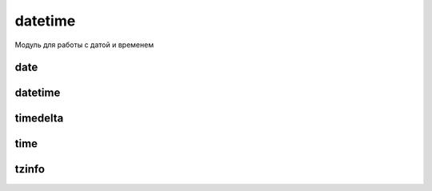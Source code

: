 .. py:module:: datetime

datetime
========

Модуль для работы с датой и временем


.. py:attribute:: MAXYEAR

    максимальный год


.. py:attribute:: MINYEAR

    минимальный год


date
----

.. py:class:: date(<Год>, <Месяц>, <День>)

    дата


    .. py:attribute:: yaer

        возвращает год


    .. py:attribute:: month

        возвращает месяц


    .. py:attribute:: day

        возвращает день


    .. py:staticmethod:: today()

        возвращает текущую дату :py:class:`date`


    .. py:staticmethod:: fromordinal(<Количество дней с 1 года>)

        возвращает дату :py:class:`date`, соответствующую количеству дней, прошедших с 1 года

        >> datetime.date.max.toordinal()
        3652059
        >>> datetime.date.fromordinal(3652059)
        datetime.date(9999, 12, 31)
        >>> datetime.date.fromordinal(1)
        datetime.date(1, 1, 1)


    .. py:staticmethod:: fromtimestamp(<Количество секунд>)

        возвращает дату :py:class:`date`, соответствующую количеству секунд, прошедших с начала эпохи

        >>> datetime.date.fromtimestamp(time.time()) # Текущая дата
        datetime.date(2014, 8, 24)
        >>> datetime.date.fromtimestamp(1233368623.0) # Дата 31-01-2009
        datetime.date(2009, 1, 31)


    .. py:method:: ctime()

        возвращает строку специального формата

        >>> datetime.date().ctime()
        'Sun Jun 5 00:00:00 2011'


    .. py:method:: isocalendar()

        возвращает кортеж из 3х элементов (год, номер недели и порядковый номер дня в неделе)


    .. py:method:: isoformat()

        возвращает дату в формате ГГГГ-ДД-ММ


    .. py:method:: isoweekday()

        возвращает порядковый номер дня недели (начинается с 1)


    .. py:method:: replace([year][, month][ , day])

        возвращает дату с обновленными значемниями


    .. py:method:: strftime(<Строка формата>)

        возвращает отформатированную строку


    .. py:method:: timetuple()

        возвращает :py:class:`time.struct_time` с датой и временем


    .. py:method:: toordinal()

        возвращает количесвто дней, прошедших с 1 года


    .. py:method:: weekday()

        возвращает порядковый номер дня в недели (начинается с 0)


datetime
--------

.. py:class:: datetime(<Год>, <Месяц>, <День>[ , hour][ , minute][ , second][ , microsecond][ , tzinfo])

    дата и время


    .. py:attribute:: year

        год


    .. py:attribute:: month

        месяц


    .. py:attribute:: day

        день


    .. py:attribute:: hour

        часы


    .. py:attribute:: minute 

        минуты 


    .. py:attribute:: second

        секунды 


    .. py:attribute:: microsecond

        микросекунды


    .. py:attribute:: tzinfo

        временная зона


    .. py:classmethod:: combine(<date>, <time>)

        создает экземпляр класса в соответствии со значениями экземпляров класса date и time


    .. py:classmethod:: fromordinal(<Количесвто дней с 1 года>)

        возвращает дату, соответсвующую количесвту дней, прошедших с 1 года


    .. py:classmethod:: fromtimestamp(<Количество секунд>[ , <Зона>])

        возвращает дату, соотвествующую количесвтоу секунд с начала эпохи


    .. py:classmethod:: now([<Зона>])

        возвращает текущую дату и время


    .. py:classmethod:: strptime(<стркоа с датой>, <Строка формата>)

        разбирает строку с датой в соответсвии со строкой формата


    .. py:classmethod:: today()

        возвращает текущую дату и время


    .. py:classmethod:: utcfromtimestamp(<Количество секунд>)

        dозвращает дату, соответствующую количесвту секунд, прошедших с начала эпохи в универсальном времени (UTC)


    .. py:classmethod:: utcnow()

        возвращает текущее универсальное время (UTC) 


    .. py:method:: ctime()

        возвращает строку специального формата


    .. py:method:: date()

        возврашает дату в формате :py:class:`date`


    .. py:method:: isocalendar()

        возвращает кортеж из трех элементов (год, номер недели в году и порядковый номер дня в неделе)


    .. py:method:: isoformat([<Разделитель>='T'])

        dозвращает дату в формате ISO 8601


    .. py:method:: isoweekday()

        возвращает порядковый номер дня недели (начинается с 1)


    .. py:method:: replace([year][ , month][ , day][ , hour][, minute][, second][, microsecond][, tzinfo])

        возвращает дату с обновленными значениями


    .. py:method:: strftime(<строка формата>)

        возвращает отформатированную строку

        
    .. py:method:: time()

        возвращает время в формате :py:class:`time`


    .. py:method:: timetuple()

        возвращает дату и время в формате :py:class:`struct_time`


    .. py:method:: timetz()

        возвращает время в формате :py:class:`time` с учетом временной зоны


    .. py:method:: toordinal()

        возвращает количесвто дней с 1 года


    .. py:method:: utctimetuple()

        возвращает дату и время в формате :py:class:`struct_time` в универсальном времене


    .. py:method:: weekday()

        возвращает порядковый номер дня в недели (начинается с 0)


timedelta
---------

.. py:class:: timedelta([days=0][, seconds=0][, microseconds=0][, milliseconds=0][, minutes=0][, hours=0][, weeks=0])

    дата  в виде количесвта дней, секунд и микросекунд

    >>> d1 = datetime.timedelta(days=2)
    >>> d2 = datetime.timedelta(days=7)
    >>> d1 + d2, d2 - d1
    datetime.timedelta(9), datetime.timedelta(5)
    >>> d2 / d1
    3.5
    >>> d1 / 2, d2 / 2.5
    datetime.timedelta(1), datetime.timedelta(2, 69120)
    >>> d2 // d1
    3
    >>> d1 // 2, d2 // 2
    datetime.timedelta(1), datetime.timedelta(3, 43200)
    >>> d2 % d1
    datetime.timedelta(1)
    >>> d1 * 2, d2 * 2
    datetime.timedelta(4), datetime.timedelta(14)
    >>> 2 * d1, 2 * d2
    datetime.timede1ta(4), datetime.timede1ta(14)
    >>> dЗ = -d1
    >>> dЗ, abs(d3)
    (datetime.timede1ta(-2), datetime.timede1ta(2))
    >>> d1 = datetime.timede1ta(days=2)
    >>> d2 = datetime.timede1ta(days=7)
    >>> dЗ = datetime.timede1ta(weeks=1)
    >>> d1 == d2, d2 == dЗ
    (Fa1se, True)
    >>> d1 != d2, d2 != dЗ
    (True, Fa1se)
    >>> d1 < d2, d2 <= dЗ
    (True, True)
    >>> d1 > d2, d2 >= dЗ
    (Fa1se, True)


    .. py:attribute:: days

        количество дней


    .. py:attribute:: microseconds

        количесвто микросекунд


    .. py:attribute:: seconds

        количесвто секунд


    .. py:method:: total_seconds()

        возвращает результат в секундах 

        .. versionadded:: 3.2


time
----

.. py:class:: time([hour][ , minute][ , second][ , microsecond][ , tzinfo])

    время

    
    .. py:attribute:: hour

        часы


    .. py:attribute:: minute

        минуты


    .. py:attribute:: second

        секунды


    .. py:microsecond

        микросекунды


    .. py:tzinfo

        информаиця о временной зоне


    .. py:method:: isoformat()

        возвращает время в формате ISO 8601

        >>> datetime.time(23, 12, 38, 375000).isoformat()
        '23:12:38.375000'


    .. py:method:: replace([hour][ , minute][ , second][ , microsecond][ , tzinfo])

        возвращает время с обновленными значениями


    .. py:method:: strftime(<Строка формата>)

        возвращает отформатированную строку


tzinfo
------

.. py:class:: tzinfo

    зона времени
